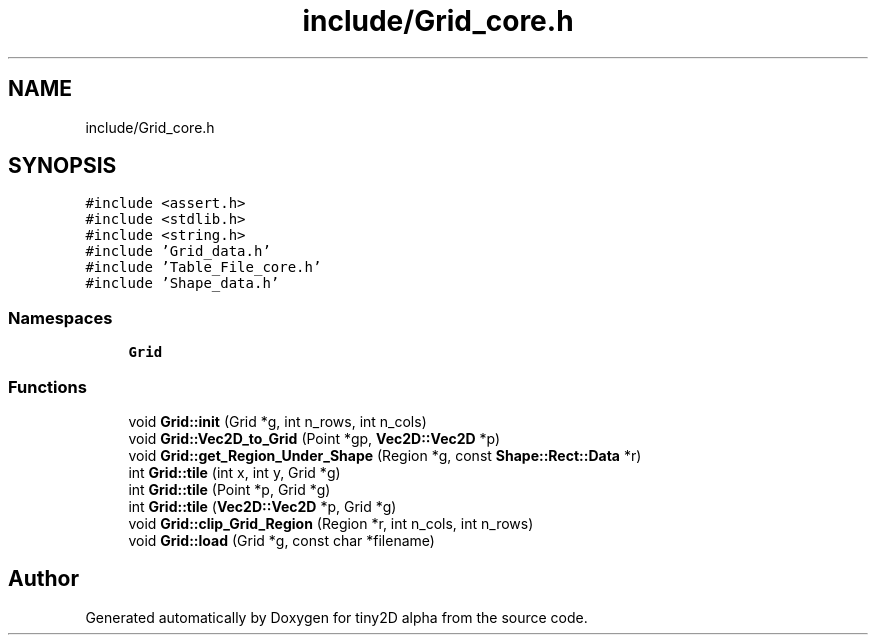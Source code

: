 .TH "include/Grid_core.h" 3 "Sun Oct 28 2018" "tiny2D alpha" \" -*- nroff -*-
.ad l
.nh
.SH NAME
include/Grid_core.h
.SH SYNOPSIS
.br
.PP
\fC#include <assert\&.h>\fP
.br
\fC#include <stdlib\&.h>\fP
.br
\fC#include <string\&.h>\fP
.br
\fC#include 'Grid_data\&.h'\fP
.br
\fC#include 'Table_File_core\&.h'\fP
.br
\fC#include 'Shape_data\&.h'\fP
.br

.SS "Namespaces"

.in +1c
.ti -1c
.RI " \fBGrid\fP"
.br
.in -1c
.SS "Functions"

.in +1c
.ti -1c
.RI "void \fBGrid::init\fP (Grid *g, int n_rows, int n_cols)"
.br
.ti -1c
.RI "void \fBGrid::Vec2D_to_Grid\fP (Point *gp, \fBVec2D::Vec2D\fP *p)"
.br
.ti -1c
.RI "void \fBGrid::get_Region_Under_Shape\fP (Region *g, const \fBShape::Rect::Data\fP *r)"
.br
.ti -1c
.RI "int \fBGrid::tile\fP (int x, int y, Grid *g)"
.br
.ti -1c
.RI "int \fBGrid::tile\fP (Point *p, Grid *g)"
.br
.ti -1c
.RI "int \fBGrid::tile\fP (\fBVec2D::Vec2D\fP *p, Grid *g)"
.br
.ti -1c
.RI "void \fBGrid::clip_Grid_Region\fP (Region *r, int n_cols, int n_rows)"
.br
.ti -1c
.RI "void \fBGrid::load\fP (Grid *g, const char *filename)"
.br
.in -1c
.SH "Author"
.PP 
Generated automatically by Doxygen for tiny2D alpha from the source code\&.
